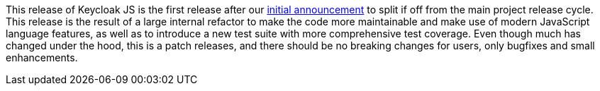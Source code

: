 This release of Keycloak JS is the first release after our https://www.keycloak.org/2025/02/keycloak-js-2620-released[initial announcement] to split if off from the main project release cycle. This release is the result of a large internal refactor to make the code more maintainable and make use of modern JavaScript language features, as well as to introduce a new test suite with more comprehensive test coverage. Even though much has changed under the hood, this is a patch releases, and there should be no breaking changes for users, only bugfixes and small enhancements.
